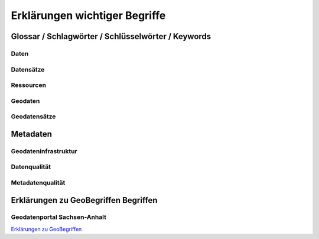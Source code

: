 
Erklärungen wichtiger Begriffe
=============================

Glossar / Schlagwörter / Schlüsselwörter / Keywords
----------------------------------------------------


Daten
^^^^^


Datensätze
^^^^^^^^^^


Ressourcen
^^^^^^^^^^


Geodaten
^^^^^^^^


Geodatensätze
^^^^^^^^^^^^^


Metadaten
----------


Geodateninfrastruktur
^^^^^^^^^^^^^^^^^^^^^^


Datenqualität
^^^^^^^^^^^^^


Metadatenqualität
^^^^^^^^^^^^^^^^^



Erklärungen zu GeoBegriffen Begriffen
-----------------------------------

Geodatenportal Sachsen-Anhalt
^^^^^^^^^^^^^^^^^^^^^^^^^^^^^^

`Erklärungen zu GeoBegriffen <https://www.lvermgeo.sachsen-anhalt.de/de/gdp-glossar.html>`_

